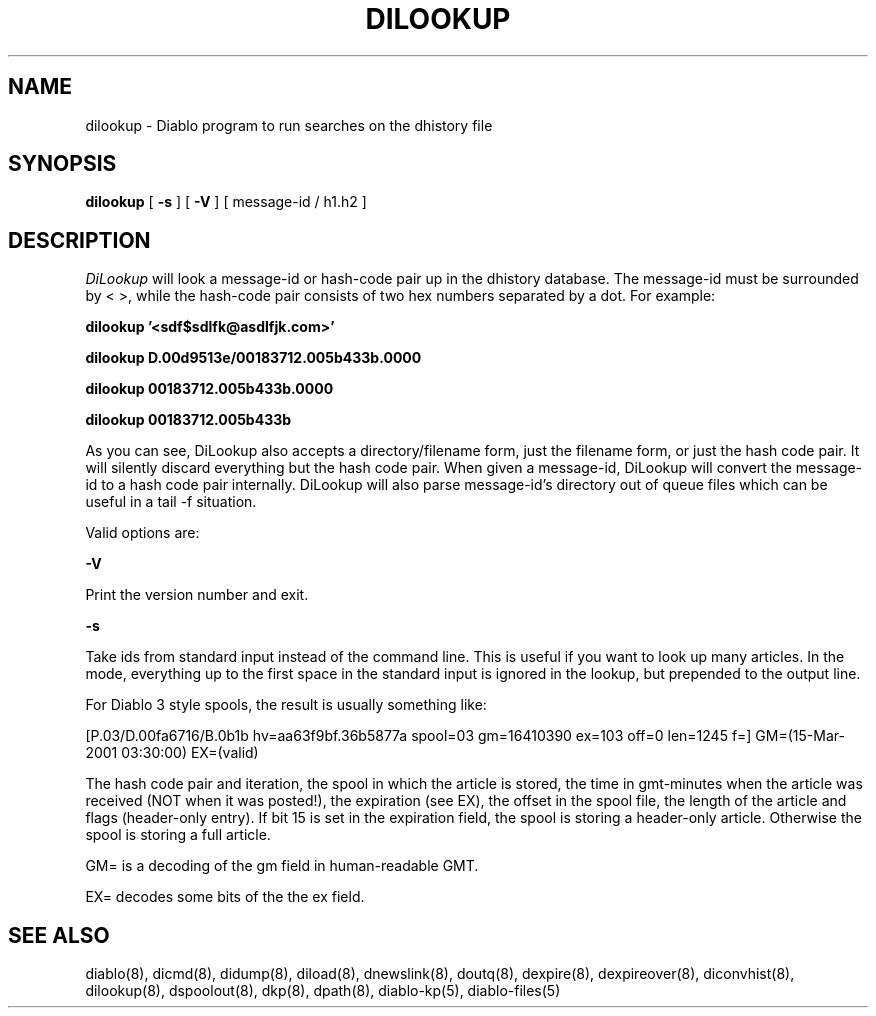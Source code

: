 .\" $Revision: 1.6 $
.TH DILOOKUP 8
.SH NAME
dilookup \- Diablo program to run searches on the dhistory file
.PP
.SH SYNOPSIS
.B dilookup
[
.B \-s
]
[
.B \-V
]
[
message-id / h1.h2
]

.SH DESCRIPTION
.IR DiLookup 
will look a message-id or hash-code pair up in the dhistory database.
The message-id must be surrounded by < >, while the hash-code pair 
consists of two hex numbers separated by a dot.  For example:
.PP
.B dilookup '<sdf$sdlfk@asdlfjk.com>'
.PP
.B dilookup D.00d9513e/00183712.005b433b.0000
.PP
.B dilookup 00183712.005b433b.0000
.PP
.B dilookup 00183712.005b433b
.PP
As you can see, DiLookup also accepts a directory/filename form,
just the filename form, or just the hash code pair.  It will silently
discard everything but the hash code pair.  When given a message-id,
DiLookup will convert the message-id to a hash code pair internally.
DiLookup will also parse message-id's directory out of queue files
which can be useful in a tail -f situation.

Valid options are:
.PP
.B \-V
.PP
Print the version number and exit.
.PP
.B \-s
.PP
Take ids from standard input instead of the command line. This is useful
if you want to look up many articles. In the mode, everything up to the
first space in the standard input is ignored in the lookup, but 
prepended to the output line.
.PP
For Diablo 3 style spools, the result is usually something like:
.PP
 [P.03/D.00fa6716/B.0b1b hv=aa63f9bf.36b5877a spool=03 gm=16410390 ex=103 off=0 len=1245 f=] GM=(15-Mar-2001 03:30:00) EX=(valid)
.PP
The hash code pair and iteration, the spool in which the article is stored,
the time in gmt-minutes when the article was received (NOT when it was 
posted!), the expiration (see EX), the offset in the spool file, the length of 
the article and flags (header-only entry). If bit 15 is set in the expiration
field, the spool is storing a header-only article. Otherwise the spool is
storing a full article.
.PP
GM= is a decoding of the gm field in human-readable GMT.
.PP
EX= decodes some bits of the the ex field.
.SH "SEE ALSO"
diablo(8), 
dicmd(8),
didump(8),
diload(8),
dnewslink(8),
doutq(8),
dexpire(8),
dexpireover(8),
diconvhist(8),
dilookup(8),
dspoolout(8),
dkp(8),
dpath(8),
diablo-kp(5),
diablo-files(5)
.PP

